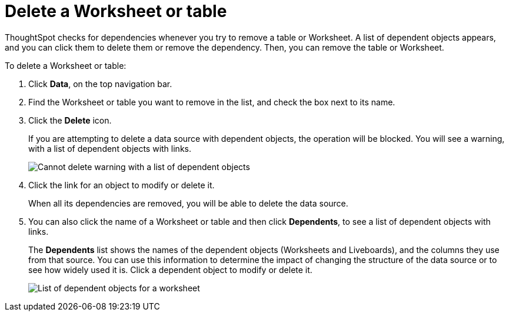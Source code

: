 = Delete a Worksheet or table
:last_updated: 11/05/2021
:linkattrs:
:experimental:
:page-layout: default-cloud
:page-aliases: /admin/worksheets/delete-worksheet.adoc
:description: When you try to delete a Worksheet or a table, you see a message listing any dependent objects that must be removed first.



ThoughtSpot checks for dependencies whenever you try to remove a table or Worksheet.
A list of dependent objects appears, and you can click them to delete them or remove the dependency.
Then, you can remove the table or Worksheet.

To delete a Worksheet or table:

. Click *Data*, on the top navigation bar.
. Find the Worksheet or table you want to remove in the list, and check the box next to its name.
. Click the *Delete* icon.
+
If you are attempting to delete a data source with dependent objects, the operation will be blocked.
You will see a warning, with a list of dependent objects with links.
+
image::dependency_warning_with_links.png[Cannot delete warning with a list of dependent objects]

. Click the link for an object to modify or delete it.
+
When all its dependencies are removed, you will be able to delete the data source.

. You can also click the name of a Worksheet or table and then click *Dependents*, to see a list of dependent objects with links.
+
The *Dependents* list shows the names of the dependent objects (Worksheets and Liveboards), and the columns they use from that source.
You can use this information to determine the impact of changing the structure of the data source or to see how widely used it is.
Click a dependent object to modify or delete it.
+
image::dependents.png[List of dependent objects for a worksheet]
